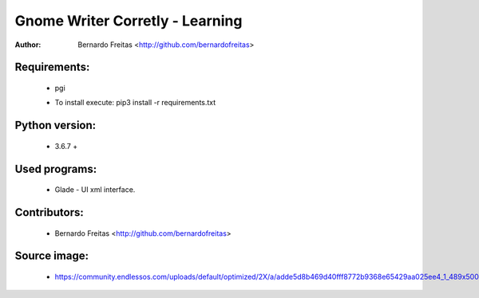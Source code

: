 ================================
Gnome Writer Corretly - Learning
================================

:Author: Bernardo Freitas <http://github.com/bernardofreitas>

Requirements:
=============

    - pgi
    * To install execute: pip3 install -r requirements.txt

Python version:
===============

    - 3.6.7 +

Used programs:
==============

    - Glade - UI xml interface.


Contributors:
=============

    - Bernardo Freitas <http://github.com/bernardofreitas>

Source image:
=============

    - https://community.endlessos.com/uploads/default/optimized/2X/a/adde5d8b469d40fff8772b9368e65429aa025ee4_1_489x500.png
